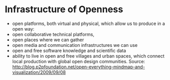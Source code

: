 * Infrastructure of Openness

-  open platforms, both virtual and physical, which allow us to produce
   in a open way:
-  open collaborative technical platforms,
-  open places where we can gather
-  open media and communication infrastructures we can use
-  open and free software knowledge and scientific data
-  ability to live in open and free villages and urban spaces, which
   connect local production with global open design communities. Source:
   [[http://blog.p2pfoundation.net/open-everything-mindmap-and-visualization/2009/09/08]]
